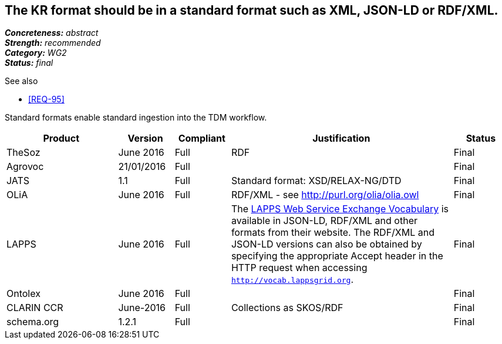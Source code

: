 == The KR format should be in a standard format such as XML, JSON-LD or RDF/XML.

[%hardbreaks]
[small]#*_Concreteness:_* __abstract__#
[small]#*_Strength:_* __recommended__#
[small]#*_Category:_* __WG2__#
[small]#*_Status:_* __final__#

.See also
* <<REQ-95>>

Standard formats enable standard ingestion into the TDM workflow.

[cols="2,1,1,4,1"]
|====
|Product|Version|Compliant|Justification|Status

| TheSoz
| June 2016
| Full
| RDF
| Final

| Agrovoc
| 21/01/2016
| Full
| 
| Final

| JATS
| 1.1
| Full
| Standard format: XSD/RELAX-NG/DTD
| Final

| OLiA
| June 2016
| Full
| RDF/XML - see http://purl.org/olia/olia.owl
| Final

| LAPPS
| June 2016
| Full
| The link:http://vocab.lappsgrid.org[LAPPS Web Service Exchange Vocabulary] is available in JSON-LD, RDF/XML and other formats from their website. The RDF/XML and JSON-LD versions can also be obtained by specifying the appropriate Accept header in the HTTP request when accessing `http://vocab.lappsgrid.org`.
| Final


| Ontolex
| June 2016
| Full
| 
| Final

| CLARIN CCR
| June-2016
| Full
| Collections as SKOS/RDF
| Final

| schema.org
| 1.2.1
| Full
| 
| Final

|====
